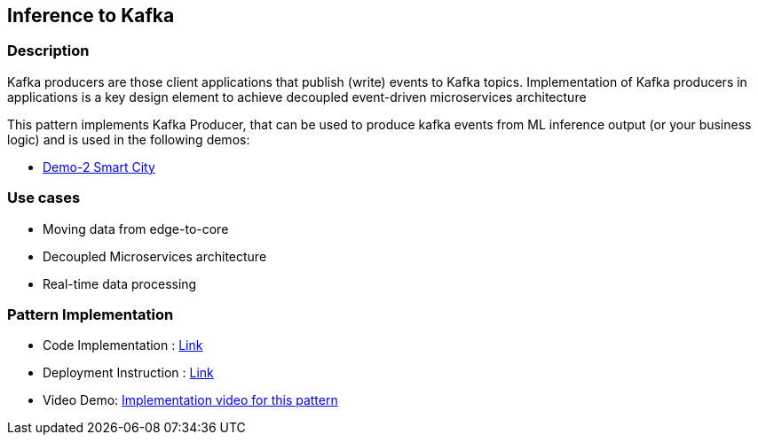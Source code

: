 == Inference to Kafka

=== Description
Kafka producers are those client applications that publish (write) events to Kafka topics. Implementation of Kafka producers in applications is a key design element to achieve decoupled event-driven microservices architecture

This pattern implements Kafka Producer, that can be used to produce kafka events from ML inference output (or your business logic) and is used in the following demos:

* link:https://github.com/red-hat-data-services/jumpstart-library/blob/main/demo2-smart-city/src/SC_Generator/app.py#L74-L98[Demo-2 Smart City]

=== Use cases
- Moving data from edge-to-core
- Decoupled Microservices architecture
- Real-time data processing

=== Pattern Implementation

* Code Implementation : link:https://github.com/red-hat-data-services/[Link]
* Deployment Instruction : link:https://github.com/red-hat-data-services/[Link]
* Video Demo:  link:https://www.youtube.com/xxxxxxx[Implementation video for this pattern]

